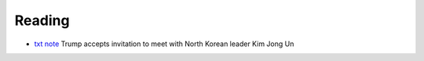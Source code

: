 .. SC English documentation master file, created by
   sphinx-quickstart on Tue Mar 20 17:24:39 2018.
   You can adapt this file completely to your liking, but it should at least
   contain the root `toctree` directive.

Reading
=======

* `txt <_static/eng/20180308>`__ `note <_static/eng/20180308_note>`__ Trump accepts invitation to meet with North Korean leader Kim Jong Un 